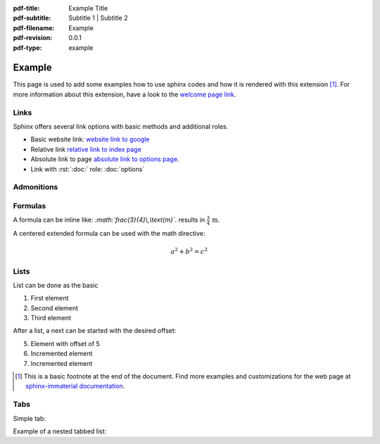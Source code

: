 :pdf-title: Example Title
:pdf-subtitle: Subtitle 1 | Subtitle 2 
:pdf-filename: Example
:pdf-revision: 0.0.1
:pdf-type: example

.. |pageLink| replace:: welcome page link 
.. _pageLink: index.html

.. role:: rst(code)
    :language: rst

.. role:: c(code)
    :language: c


Example
=======

This page is used to add some examples how to use sphinx codes and how it is rendered with this extension [1]_.
For more information about this extension, have a look to the |pageLink|_.

Links
-----

Sphinx offers several link options with basic methods and additional roles.

- Basic website link: `website link to google <https://www.google.com/>`_
- Relative link `relative link to index page <index.html>`_
- Absolute link to page `absolute link to options page </options.html>`_.
- Link with :rst:`:doc:` role: :doc:`options`

Admonitions
-----------

.. example::
    :collapsible: 

    - Collapsible default admonition
    - Custom defined admonition

.. demo::
    :collapsible: open

    Demonstration of custom defined admonition in the ``conf.py`` file.

    .. code:: python

        sphinx_immaterial_custom_admonitions = [
            {
                "name": "demo",
                "color": (43, 155, 70),
                "icon": "fontawesome/solid/arrow-up-right-dots",
                "classes": ["demo"],
                "override": True
            }
        ]
   
.. seealso::
   :collapsible: open

   Read more about the configured admonition at `<https://jbms.github.io/sphinx-immaterial/admonitions.html>`_

Formulas
--------

A formula can be inline like: `:math:\`\frac{3}{4}\\,\\text{m}\`.` results in :math:`\frac{3}{4}\,\text{m}`.

A centered extended formula can be used with the math directive:

.. math::

    a^{2} + b^{2} = c^{2}

Lists
-----

List can be done as the basic

#. First element
#. Second element
#. Third element

After a list, a next can be started with the desired offset:

5. Element with offset of 5
#. Incremented element
#. Incremented element


.. [1]
   This is a basic footnote at the end of the document.
   Find more examples and customizations for the web page at `sphinx-immaterial documentation <https://jbms.github.io/sphinx-immaterial/>`_.


Tabs
----
Simple tab:

.. md-tab-set::
   :name: ref_nestedTabs

   .. md-tab-item:: First Item

      Element 1

   .. md-tab-item:: Second Item

      Element 2


Example of a nested tabbed list:

.. md-tab-set::
   :name: ref_nestedTabs

   .. md-tab-item:: First Item

      .. md-tab-set::

         .. md-tab-item:: 11

            Element 11

         .. md-tab-item:: 12

            Element 12

         .. md-tab-item:: 13
            
            Element 13
   
   .. md-tab-item:: Second Item

      .. md-tab-set::

         .. md-tab-item:: 21
            
            Element 21
         
         .. md-tab-item:: 22

            Element 22

         .. md-tab-item:: 23

            Element 23